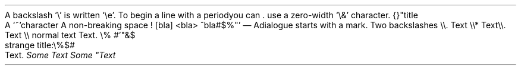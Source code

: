 A backslash `\e\(cq is written `\ee\(cq\&. To begin a line with a period you can
\&. use a zero-width `\e&\(cq character\&. {}
.PP
.HEADING 2 NAMED s:1 "\(dqtitle"
A `~\(cqcharacter
A non-breaking space !
[bla]
<bla>
^bla#$%\(dq\(cq
.PP
— A dialogue starts with a mark\&.
Two backslashes \e\e\&.
.PP
.CODE
Text \e\e*
Text \e\e\&.
Text \e\e
normal text
Text\&. \e% #\(cq\(dq&$
.CODE OFF
.PP
.HEADING 5 PARAHEAD "strange title:\e%$#"
Text\&.
.PDF_WWW_LINK %C2%AB%C2%BB#%5C SUFFIX ""
.PDF_WWW_LINK %C2%AB%C2%BB#%5C SUFFIX ")\&."
.PDF_LINK "s:1" SUFFIX "" "\elolailo"
\f[I]Some     Text\f[R]
\f[I]Some     \(dqText\f[R]
.PP
